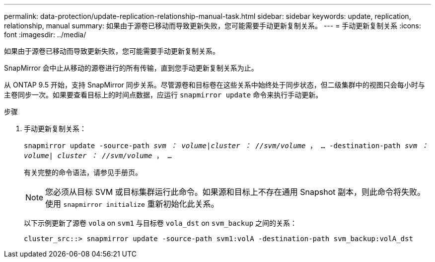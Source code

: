 ---
permalink: data-protection/update-replication-relationship-manual-task.html 
sidebar: sidebar 
keywords: update, replication, relationship, manual 
summary: 如果由于源卷已移动而导致更新失败，您可能需要手动更新复制关系。 
---
= 手动更新复制关系
:icons: font
:imagesdir: ../media/


[role="lead"]
如果由于源卷已移动而导致更新失败，您可能需要手动更新复制关系。

SnapMirror 会中止从移动的源卷进行的所有传输，直到您手动更新复制关系为止。

从 ONTAP 9.5 开始，支持 SnapMirror 同步关系。尽管源卷和目标卷在这些关系中始终处于同步状态，但二级集群中的视图只会每小时与主卷同步一次。如果要查看目标上的时间点数据，应运行 `snapmirror update` 命令来执行手动更新。

.步骤
. 手动更新复制关系：
+
`snapmirror update -source-path _svm ： volume_|_cluster ： //svm/volume_ ， ... -destination-path _svm ： volume| cluster ： //svm/volume_ ， ...`

+
有关完整的命令语法，请参见手册页。

+
[NOTE]
====
您必须从目标 SVM 或目标集群运行此命令。如果源和目标上不存在通用 Snapshot 副本，则此命令将失败。使用 `snapmirror initialize` 重新初始化此关系。

====
+
以下示例更新了源卷 `vola` on `svm1` 与目标卷 `vola_dst` on `svm_backup` 之间的关系：

+
[listing]
----
cluster_src::> snapmirror update -source-path svm1:volA -destination-path svm_backup:volA_dst
----

